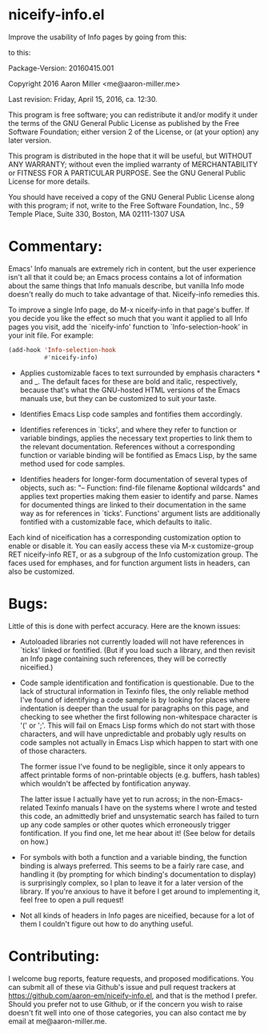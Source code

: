 * niceify-info.el

Improve the usability of Info pages by going from this:

[[https://cloud.githubusercontent.com/assets/5650970/14567985/d275fc12-0304-11e6-80fb-eeff0f8f9eb9.PNG]]

to this:

[[https://cloud.githubusercontent.com/assets/5650970/14567994/dfeebeba-0304-11e6-8044-e259abaaf35d.PNG]]

Package-Version: 20160415.001

Copyright 2016 Aaron Miller <me@aaron-miller.me>

Last revision: Friday, April 15, 2016, ca. 12:30.

This program is free software; you can redistribute it and/or
modify it under the terms of the GNU General Public License as
published by the Free Software Foundation; either version 2 of
the License, or (at your option) any later version.

This program is distributed in the hope that it will be
useful, but WITHOUT ANY WARRANTY; without even the implied
warranty of MERCHANTABILITY or FITNESS FOR A PARTICULAR
PURPOSE.  See the GNU General Public License for more details.

You should have received a copy of the GNU General Public
License along with this program; if not, write to the Free
Software Foundation, Inc., 59 Temple Place, Suite 330, Boston,
MA 02111-1307 USA

* Commentary:

Emacs' Info manuals are extremely rich in content, but the user
experience isn't all that it could be; an Emacs process contains a
lot of information about the same things that Info manuals
describe, but vanilla Info mode doesn't really do much to take
advantage of that.  Niceify-info remedies this.

To improve a single Info page, do M-x niceify-info in that page's
buffer.  If you decide you like the effect so much that you want it
applied to all Info pages you visit, add the `niceify-info'
function to `Info-selection-hook' in your init file.  For example:

#+BEGIN_SRC emacs-lisp :eval never
  (add-hook 'Info-selection-hook
            #'niceify-info)
#+END_SRC

- Applies customizable faces to text surrounded by emphasis
  characters * and _. The default faces for these are bold and
  italic, respectively, because that's what the GNU-hosted HTML
  versions of the Emacs manuals use, but they can be customized to
  suit your taste.

- Identifies Emacs Lisp code samples and fontifies them
  accordingly.

- Identifies references in `ticks', and where they refer to
  function or variable bindings, applies the necessary text
  properties to link them to the relevant documentation.  References
  without a corresponding function or variable binding will be
  fontified as Emacs Lisp, by the same method used for code
  samples.

- Identifies headers for longer-form documentation of several types
  of objects, such as: "-- Function: find-file filename &optional
  wildcards" and applies text properties making them easier to
  identify and parse.  Names for documented things are linked to
  their documentation in the same way as for references in
  `ticks'. Functions' argument lists are additionally fontified
  with a customizable face, which defaults to italic.

Each kind of niceification has a corresponding customization option
to enable or disable it.  You can easily access these via M-x
customize-group RET niceify-info RET, or as a subgroup of the Info
customization group. The faces used for emphases, and for function
argument lists in headers, can also be customized.

* Bugs:

Little of this is done with perfect accuracy.  Here are the known
issues:

- Autoloaded libraries not currently loaded will not have
  references in `ticks' linked or fontified.  (But if you load such
  a library, and then revisit an Info page containing such
  references, they will be correctly niceified.)

- Code sample identification and fontification is questionable.  Due
  to the lack of structural information in Texinfo files, the only
  reliable method I've found of identifying a code sample is by
  looking for places where indentation is deeper than the usual for
  paragraphs on this page, and checking to see whether the first
  following non-whitespace character is '(' or ';'.  This will fail
  on Emacs Lisp forms which do not start with those characters, and
  will have unpredictable and probably ugly results on code samples
  not actually in Emacs Lisp which happen to start with one of
  those characters.

  The former issue I've found to be negligible, since it only
  appears to affect printable forms of non-printable objects
  (e.g. buffers, hash tables) which wouldn't be affected by
  fontification anyway.

  The latter issue I actually have yet to run across; in the
  non-Emacs-related Texinfo manuals I have on the systems where I
  wrote and tested this code, an admittedly brief and unsystematic
  search has failed to turn up any code samples or other quotes
  which erroneously trigger fontification.  If you find one, let me
  hear about it! (See below for details on how.)

- For symbols with both a function and a variable binding, the
  function binding is always preferred.  This seems to be a fairly
  rare case, and handling it (by prompting for which binding's
  documentation to display) is surprisingly complex, so I plan to
  leave it for a later version of the library.  If you're anxious to
  have it before I get around to implementing it, feel free to open
  a pull request!

- Not all kinds of headers in Info pages are niceified, because for
  a lot of them I couldn't figure out how to do anything useful.

* Contributing:

I welcome bug reports, feature requests, and proposed
modifications. You can submit all of these via Github's issue and
pull request trackers at
https://github.com/aaron-em/niceify-info.el, and that is the method
I prefer. Should you prefer not to use Github, or if the concern
you wish to raise doesn't fit well into one of those categories,
you can also contact me by email at me@aaron-miller.me.
